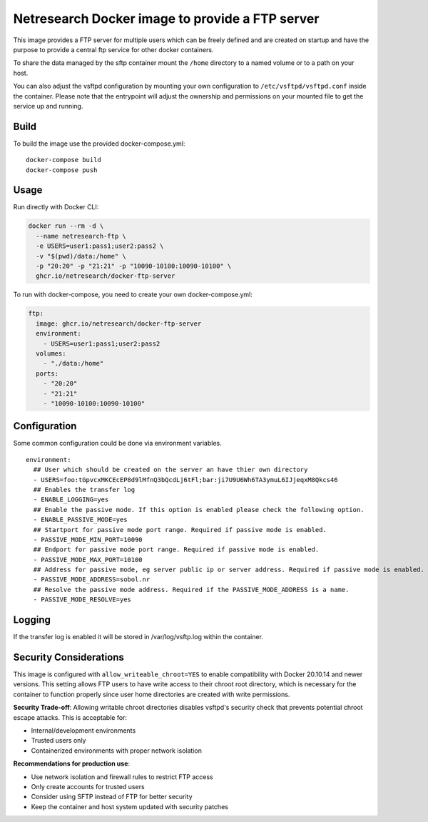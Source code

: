 Netresearch Docker image to provide a FTP server
================================================

This image provides a FTP server for multiple users which can be freely defined
and are created on startup and have the purpose to provide a central ftp service for other docker containers.


To share the data managed by the sftp container mount the ``/home`` directory to a named volume or to a path on your host.

You can also adjust the vsftpd configuration by mounting your own configuration to ``/etc/vsftpd/vsftpd.conf`` inside the container.
Please note that the entrypoint will adjust the ownership and permissions on your mounted file to get the service up and running.

Build
-----

To build the image use the provided docker-compose.yml::

  docker-compose build
  docker-compose push


Usage
-----

Run directly with Docker CLI:

.. code-block:: shell

  docker run --rm -d \
    --name netresearch-ftp \
    -e USERS=user1:pass1;user2:pass2 \
    -v "$(pwd)/data:/home" \
    -p "20:20" -p "21:21" -p "10090-10100:10090-10100" \
    ghcr.io/netresearch/docker-ftp-server


To run with docker-compose, you need to create your own docker-compose.yml:

.. code-block:: yaml

  ftp:
    image: ghcr.io/netresearch/docker-ftp-server
    environment:
      - USERS=user1:pass1;user2:pass2
    volumes:
      - "./data:/home"
    ports:
      - "20:20"
      - "21:21"
      - "10090-10100:10090-10100"


Configuration
-------------

Some common configuration could be done via environment variables. ::

    environment:
      ## User which should be created on the server an have thier own directory
      - USERS=foo:tGpvcxMKCEcEP8d9lMfnQ3bQcdLj6tFl;bar:ji7U9U6Wh6TA3ymuL6IJjeqxM8Qkcs46
      ## Enables the transfer log
      - ENABLE_LOGGING=yes
      ## Enable the passive mode. If this option is enabled please check the following option.
      - ENABLE_PASSIVE_MODE=yes
      ## Startport for passive mode port range. Required if passive mode is enabled.
      - PASSIVE_MODE_MIN_PORT=10090
      ## Endport for passive mode port range. Required if passive mode is enabled.
      - PASSIVE_MODE_MAX_PORT=10100
      ## Address for passive mode, eg server public ip or server address. Required if passive mode is enabled.
      - PASSIVE_MODE_ADDRESS=sobol.nr
      ## Resolve the passive mode address. Required if the PASSIVE_MODE_ADDRESS is a name.
      - PASSIVE_MODE_RESOLVE=yes


Logging
-------

If the transfer log is enabled it will be stored in /var/log/vsftp.log within the container.


Security Considerations
-----------------------

This image is configured with ``allow_writeable_chroot=YES`` to enable compatibility with Docker 20.10.14 and newer versions. This setting allows FTP users to have write access to their chroot root directory, which is necessary for the container to function properly since user home directories are created with write permissions.

**Security Trade-off**: Allowing writable chroot directories disables vsftpd's security check that prevents potential chroot escape attacks. This is acceptable for:

* Internal/development environments
* Trusted users only
* Containerized environments with proper network isolation

**Recommendations for production use**:

* Use network isolation and firewall rules to restrict FTP access
* Only create accounts for trusted users
* Consider using SFTP instead of FTP for better security
* Keep the container and host system updated with security patches


